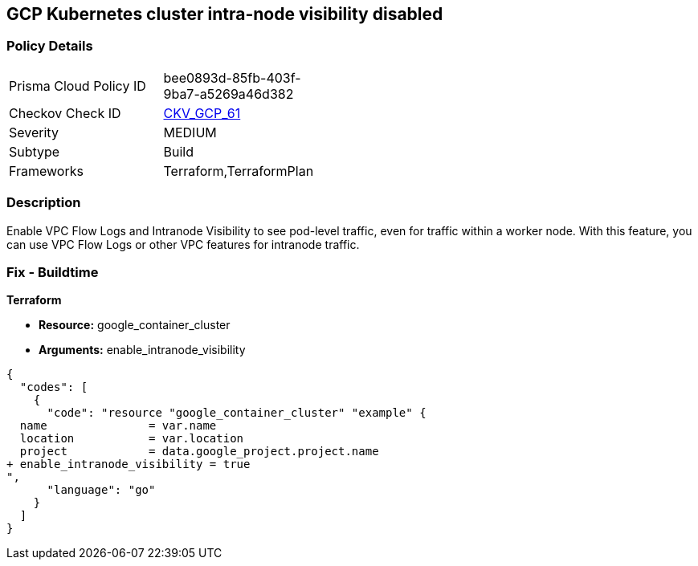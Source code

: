 == GCP Kubernetes cluster intra-node visibility disabled


=== Policy Details 

[width=45%]
[cols="1,1"]
|=== 
|Prisma Cloud Policy ID 
| bee0893d-85fb-403f-9ba7-a5269a46d382

|Checkov Check ID 
| https://github.com/bridgecrewio/checkov/tree/master/checkov/terraform/checks/resource/gcp/GKEEnableVPCFlowLogs.py[CKV_GCP_61]

|Severity
|MEDIUM

|Subtype
|Build
//, Run

|Frameworks
|Terraform,TerraformPlan

|=== 



=== Description 


Enable VPC Flow Logs and Intranode Visibility to see pod-level traffic, even for traffic within a worker node.
With this feature, you can use VPC Flow Logs or other VPC features for intranode traffic.

=== Fix - Buildtime


*Terraform* 


* *Resource:* google_container_cluster
* *Arguments:* enable_intranode_visibility


[source,go]
----
{
  "codes": [
    {
      "code": "resource "google_container_cluster" "example" {
  name               = var.name
  location           = var.location
  project            = data.google_project.project.name
+ enable_intranode_visibility = true
",
      "language": "go"
    }
  ]
}
----
